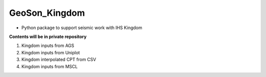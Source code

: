GeoSon_Kingdom
==================
- Python package to support seismic work with IHS Kingdom

**Contents will be in private repository**

01. Kingdom inputs from AGS

02. Kingdom inputs from Uniplot

03. Kingdom interpolated CPT from CSV

04. Kingdom inputs from MSCL



